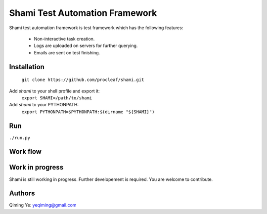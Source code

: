 ===============================
Shami Test Automation Framework
===============================
Shami test automation framework is test framework which has the following 
features:
    * Non-interactive task creation.
    * Logs are uploaded on servers for further querying.
    * Emails are sent on test finishing.

Installation
============
    ``git clone https://github.com/procleaf/shami.git``
Add *shami* to your shell profile and export it:
    ``export SHAMI=/path/to/shami``
Add *shami* to your PYTHONPATH:
    ``export PYTHONPATH=$PYTHONPATH:$(dirname "${SHAMI}")``

Run
===
``./run.py``

Work flow
=========
.. image:: images/work_flow.png

Work in progress
================
Shami is still working in progress.  Further developement is required.  You are 
welcome to contribute.

Authors
=======
Qiming Ye: yeqiming@gmail.com
